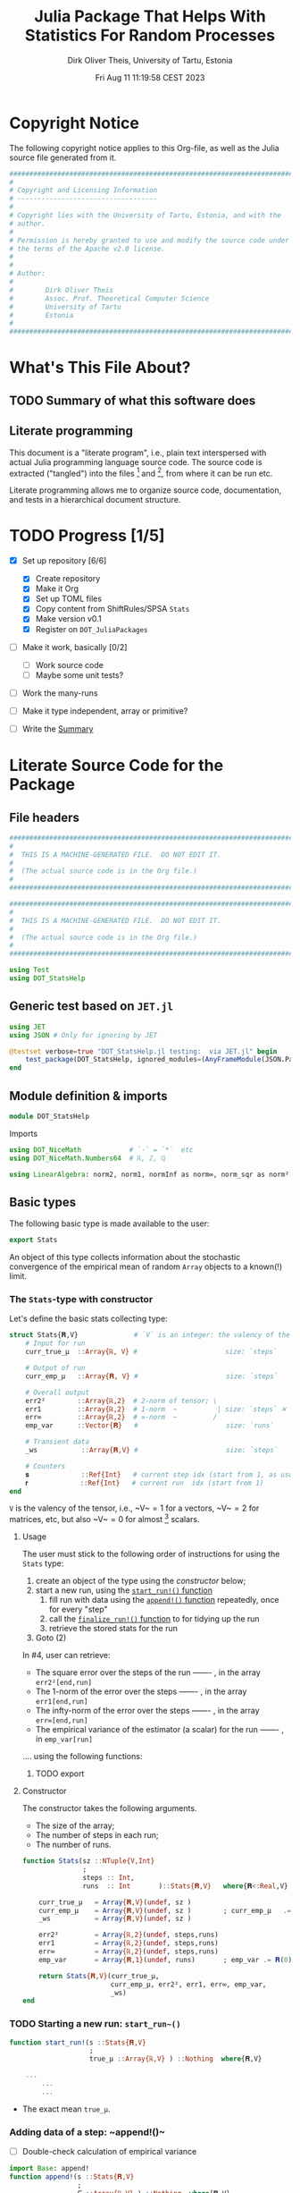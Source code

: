 #+TITLE:  Julia Package That Helps With Statistics For Random Processes
#+AUTHOR: Dirk Oliver Theis, University of Tartu, Estonia
#+EMAIL:  dotheis@ut.ee
#+DATE:   Fri Aug 11 11:19:58 CEST 2023

#+STARTUP: latexpreview
#+BIBLIOGRAPHY: ../../DOT_LaTeX/dirks.bib
#+PROPERTY: header-args :eval never :comments link :exports code

* Copyright Notice

   The following copyright notice applies to this Org-file, as well as the Julia source file generated from it.

   #+BEGIN_SRC julia :tangle src/DOT_StatsHelp.jl
     #########################################################################
     #                                                                       #
     # Copyright and Licensing Information                                   #
     # -----------------------------------                                   #
     #                                                                       #
     # Copyright lies with the University of Tartu, Estonia, and with the    #
     # author.                                                               #
     #                                                                       #
     # Permission is hereby granted to use and modify the source code under  #
     # the terms of the Apache v2.0 license.                                 #
     #                                                                       #
     #                                                                       #
     # Author:                                                               #
     #                                                                       #
     #        Dirk Oliver Theis                                              #
     #        Assoc. Prof. Theoretical Computer Science                      #
     #        University of Tartu                                            #
     #        Estonia                                                        #
     #                                                                       #
     #########################################################################
   #+END_SRC


* What's This File About?
** TODO Summary of what this software does <<summary>>
** Literate programming

   This document is a "literate program", i.e., plain text interspersed with actual Julia programming language
   source code.  The source code is extracted ("tangled") into the files [fn:: ~src/DOT_StatsHelp.jl~] and [fn::
   ~tmp/runtests.jl~], from where it can be run etc.

   Literate programming allows me to organize source code, documentation, and tests in a hierarchical document
   structure.


* TODO Progress [1/5]

     + [X] Set up repository [6/6]

       - [X] Create repository
       - [X] Make it Org
       - [X] Set up TOML files
       - [X] Copy content from ShiftRules/SPSA ~Stats~
       - [X] Make version v0.1
       - [X] Register on ~DOT_JuliaPackages~

     + [ ] Make it work, basically [0/2]

       - [ ] Work source code
       - [ ] Maybe some unit tests?

     + [ ] Work the many-runs

     + [ ] Make it type independent,  array or primitive?

     + [ ] Write the [[summary][Summary]]


* Literate Source Code for the Package

** File headers

    #+BEGIN_SRC julia :tangle src/DOT_StatsHelp.jl
      ###########################################################################
      #                                                                         #
      #  THIS IS A MACHINE-GENERATED FILE.  DO NOT EDIT IT.                     #
      #                                                                         #
      #  (The actual source code is in the Org file.)                           #
      #                                                                         #
      ###########################################################################
    #+END_SRC

    #+BEGIN_SRC julia :tangle test/runtests.jl
      ###########################################################################
      #                                                                         #
      #  THIS IS A MACHINE-GENERATED FILE.  DO NOT EDIT IT.                     #
      #                                                                         #
      #  (The actual source code is in the Org file.)                           #
      #                                                                         #
      ###########################################################################

      using Test
      using DOT_StatsHelp
    #+END_SRC


** Generic test based on ~JET.jl~

    #+BEGIN_SRC julia :tangle test/runtests.jl
      using JET
      using JSON # Only for ignoring by JET

      @testset verbose=true "DOT_StatsHelp.jl testing:  via JET.jl" begin
          test_package(DOT_StatsHelp, ignored_modules=(AnyFrameModule(JSON.Parser),) )
      end
    #+END_SRC


** Module definition & imports

    #+BEGIN_SRC julia :tangle src/DOT_StatsHelp.jl
      module DOT_StatsHelp
    #+END_SRC

    Imports

    #+BEGIN_SRC julia :tangle src/DOT_StatsHelp.jl
      using DOT_NiceMath            # `⋅` = `*`  etc
      using DOT_NiceMath.Numbers64  # ℝ, ℤ, ℚ

      using LinearAlgebra: norm2, norm1, normInf as norm∞, norm_sqr as norm²
    #+END_SRC


** Basic types

    The following basic type is made available to the user:

    #+BEGIN_SRC julia :tangle src/DOT_StatsHelp.jl
      export Stats
    #+END_SRC

    An object of this type collects information about the stochastic convergence of the empirical mean of random
    ~Array~ objects to a known(!) limit.

*** The ~Stats~-type with constructor

     Let's define the basic stats collecting type:

     #+BEGIN_SRC julia :tangle src/DOT_StatsHelp.jl
       struct Stats{𝐑,V}              # `V` is an integer: the valency of the tensor
           # Input for run
           curr_true_μ  ::Array{ℝ, V} #                      size: `steps`

           # Output of run
           curr_emp_μ   ::Array{𝐑, V} #                      size: `steps`

           # Overall output
           err2²        ::Array{ℝ,2}  # 2-norm of tensor; \
           err1         ::Array{ℝ,2}  # 1-norm  ~          | size: `steps` ✕ `runs`
           err∞         ::Array{ℝ,2}  # ∞-norm  ~         /
           emp_var      ::Vector{𝐑}   #                      size: `runs`

           # Transient data
           _ws           ::Array{𝐑,V} #                      size: `steps`

           # Counters
           𝐬             ::Ref{Int}   # current step idx (start from 1, as usual)
           𝐫             ::Ref{Int}   # current run  idx (start from 1)
       end
     #+END_SRC

     ~V~ is the valency of the tensor, i.e., ~V~$=1$ for a vectors, ~V~$=2$ for matrices, etc, but also ~V~$=0$ for
     almost [fn:: It's not the same type in Julia.] scalars.

**** Usage

     The user must stick to the following order of instructions for using the ~Stats~ type:

       1. create an object of the type using the [[Constructor][constructor]] below;
       2. start a new run, using the [[start-run][~start_run!()~ function]]
          1. fill run with data using the [[append][~append!()~ function]] repeatedly, once for every "step"
          2. call the [[finalize][~finalize_run!()~ function]] to for tidying up the run
          3. retrieve the stored stats for the run
       3. Goto (2)

     In #4, user can retrieve:

       + The square error over the steps of the run ------- , in the array           ~err2²[end,run]~
       + The 1-norm of the error over the steps ------- , in the array               ~err1[end,run]~
       + The infty-norm of the error over the steps ------- , in the array           ~err∞[end,run]~
       + The empirical variance of the estimator (a scalar) for the run ------- , in ~emp_var[run]~

     .... using the following functions:

***** TODO export

**** Constructor

     The constructor takes the following arguments.

       + The size of the array;
       + The number of steps in each run;
       + The number of runs.

     #+BEGIN_SRC julia :tangle src/DOT_StatsHelp.jl
       function Stats(sz ::NTuple{V,Int}
                      ;
                      steps :: Int,
                      runs  :: Int       )::Stats{𝐑,V}   where{𝐑<:Real,V}

           curr_true_μ   = Array{𝐑,V}(undef, sz )
           curr_emp_μ    = Array{𝐑,V}(undef, sz )        ; curr_emp_μ   .= 𝐑(0)
           _ws           = Array{𝐑,V}(undef, sz )

           err2²         = Array{ℝ,2}(undef, steps,runs)
           err1          = Array{ℝ,2}(undef, steps,runs)
           err∞          = Array{ℝ,2}(undef, steps,runs)
           emp_var       = Array{𝐑,1}(undef, runs)       ; emp_var .= 𝐑(0)

           return Stats{𝐑,V}(curr_true_μ,
                             curr_emp_μ, err2², err1, err∞, emp_var,
                             _ws)
       end
     #+END_SRC

*** TODO Starting a new run: ~start_run~()~ <<start-run>>

     #+BEGIN_SRC julia :tangle src/DOT_StatsHelp.jl
       function start_run!(s ::Stats{𝐑,V}
                           ;
                           true_μ ::Array{ℝ,V} ) ::Nothing  where{𝐑,V}

           ...
               ...
               ...
     #+END_SRC

       + The exact mean ~true_μ~.

*** Adding data of a step: ~append!()~<<append>>

      * [ ] Double-check calculation of empirical variance

      #+BEGIN_SRC julia :tangle src/DOT_StatsHelp.jl
        import Base: append!
        function append!(s ::Stats{𝐑,V}
                         ;
                         𝐸 ::Array{ℝ,V} ) ::Nothing  where{𝐑,V}

            (;true_μ, err2², err1, err∞, empirical_μ, empirical_var, _ws) = s

            @assert length(err2²) == length(err1) ==
                    length(err∞)

            n = length(err2²)

            let new_μ        = _ws
                new_μ       .= n⋅empirical_μ/(n+1) .+ 𝐸/(n+1)
                empirical_μ .= new_μ
            end

            #
            # Updating `mean…err`
            #
            let err  = _ws
                err .= true_μ - empirical_μ

                push!( err2², norm²(err) )
                push!( err1,  norm1(err) )
                push!( err∞,  norm∞(err) )
            end #^ let

            #
            # Updating variance
            #
            # We record the simple biased estimate of the empirical variance, and
            # correct it in the `finalize_run!()` function.

            empirical_var[] = n⋅empirical_var[]/(n+1) + norm²( 𝐸 - empirical_μ )/(n+1)

            nothing;
        end #^ append!()
      #+END_SRC

*** Finalizing a run: ~finalize_run!()~ <<finalize>>

      The ~finalize~()~ function must be called after all data points have been added.  It removes the bias from the
      empirical variance, and makes some debug-checks.

      Moreover, the memory for the true mean, ~true_μ~, and for the work space, ~_ws~, are released.

      #+BEGIN_SRC julia :tangle src/DOT_StatsHelp.jl
        function finalize!(s ::Stats{𝐑,V}) ::Nothing                  where{𝐑,V}

            (;err2², err1, err∞, empirical_var) = s

            @assert length(err2²) ==
                    length(err1)  == length(err∞)

            #
            # Un-bias empirical variance:
            #
            let n=length(err2²)
                empirical_var[] *= (n-1)/n
            end

            nothing;
        end #^ finalize!(::Stats)
      #+END_SRC


** End of module

    #+BEGIN_SRC julia :tangle src/DOT_StatsHelp.jl
      end #^ module SPSA_Shift
    #+END_SRC

    That's it!


* End of the Org File

I'm saying good-bye with some well-meant file-local Emacs variables!

# Local Variables:
# fill-column: 115
# End:
